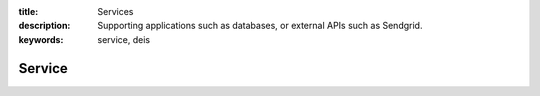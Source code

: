 :title: Services
:description: Supporting applications such as databases, or external APIs such as Sendgrid.
:keywords: service, deis

.. _service:

Service
=======
